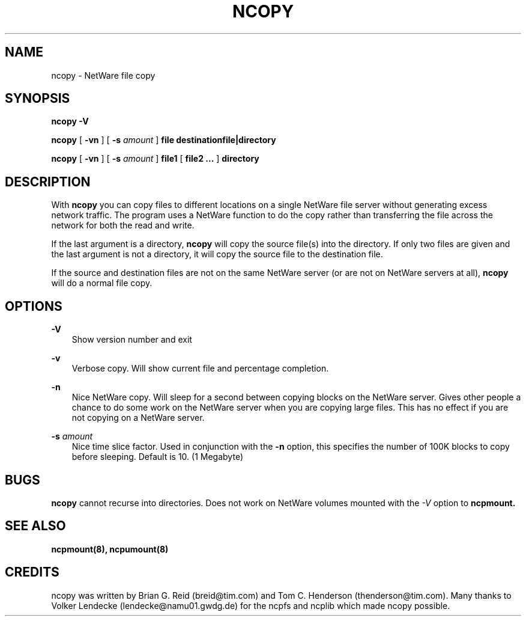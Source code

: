 .\" 
.\"  Man page for the ncopy program
.\"
.TH NCOPY 1 17/03/1996 ncopy ncopy
.SH NAME
ncopy \- NetWare file copy

.SH SYNOPSIS
.B ncopy -V

.B ncopy
[
.B -vn
]
[
.B -s
.I amount
]
.B file  destinationfile|directory

.B ncopy
[
.B -vn
]
[
.B -s
.I amount
]
.B file1 
[ 
.B file2 ...
] 
.B directory

.SH DESCRIPTION
With
.B ncopy
you can copy files to different locations on a single NetWare file 
server without generating excess network traffic.  The program uses
a NetWare function to do the copy rather than transferring the file
across the network for both the read and write.

If the last argument is a directory, 
.B ncopy
will copy the source file(s) into the directory.  If only two files
are given and the last argument is not a directory, it will copy the 
source file to the destination file.

If the source and destination files are not on the same NetWare server 
(or are not on NetWare servers at all),
.B ncopy
will do a normal file copy.
.SH OPTIONS
.B -V
.RS 3
Show version number and exit
.RE

.B -v
.RS 3
Verbose copy.  Will show current file and percentage completion.
.RE

.B -n
.RS 3
Nice NetWare copy.  Will sleep for a second between copying blocks on
the NetWare server.  Gives other people a chance to do some work on 
the NetWare server when you are copying large files.  This has no
effect if you are not copying on a NetWare server.
.RE

.B -s
.I amount
.RS 3
Nice time slice factor.  Used in conjunction with the 
.B -n
option, this specifies the number of 100K blocks to copy before sleeping.
Default is 10. (1 Megabyte)
.RE

.SH BUGS
.B ncopy
cannot recurse into directories.
Does not work on NetWare volumes mounted with the
.I -V
option to
.B ncpmount.

.SH "SEE ALSO"
.B ncpmount(8), ncpumount(8)

.SH CREDITS
ncopy was written by Brian G. Reid (breid@tim.com) and
Tom C. Henderson (thenderson@tim.com).
Many thanks to Volker Lendecke (lendecke@namu01.gwdg.de) for the ncpfs
and ncplib which made ncopy possible.
